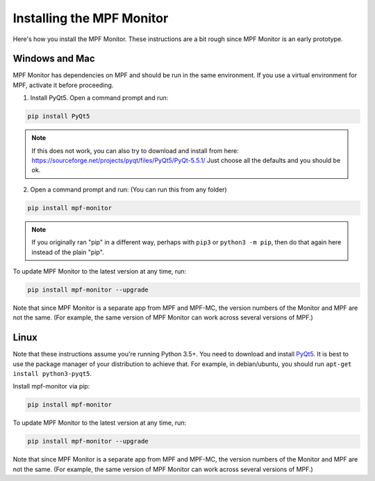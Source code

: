 Installing the MPF Monitor
==========================

Here's how you install the MPF Monitor. These instructions are a bit rough
since MPF Monitor is an early prototype.

Windows and Mac
---------------

MPF Monitor has dependencies on MPF and should be run in the same environment.
If you use a virtual environment for MPF, activate it before proceeding.

1. Install PyQt5.  Open a command prompt and run:

.. code-block:: console

   pip install PyQt5
   
.. note::  

   If this does not work, you can also try to download and install from here: https://sourceforge.net/projects/pyqt/files/PyQt5/PyQt-5.5.1/
   Just choose all the defaults and you should be ok.
   
2. Open a command prompt and run: (You can run this from any folder)

.. code-block:: console

   pip install mpf-monitor

.. note::

   If you originally ran "pip" in a different way, perhaps with ``pip3`` or
   ``python3 -m pip``, then do that again here instead of the plain "pip".

To update MPF Monitor to the latest version at any time, run:

.. code-block:: console

   pip install mpf-monitor --upgrade

Note that since MPF Monitor is a separate app from MPF and MPF-MC, the version
numbers of the Monitor and MPF are not the same. (For example, the same version
of MPF Monitor can work across several versions of MPF.)


Linux
-----

Note that these instructions assume you're running Python 3.5+.
You need to download and install
`PyQt5 <https://sourceforge.net/projects/pyqt/files/PyQt5>`_.
It is best to use the package manager of your distribution to achieve that.
For example, in debian/ubuntu, you should run ``apt-get install python3-pyqt5``.

Install mpf-monitor via pip:

.. code-block:: console

   pip install mpf-monitor

To update MPF Monitor to the latest version at any time, run:

.. code-block:: console

   pip install mpf-monitor --upgrade

Note that since MPF Monitor is a separate app from MPF and MPF-MC, the version
numbers of the Monitor and MPF are not the same. (For example, the same version
of MPF Monitor can work across several versions of MPF.)
